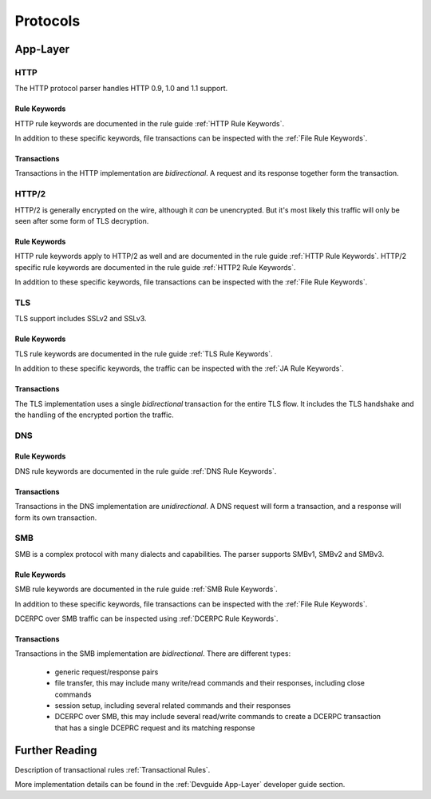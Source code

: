 .. _Protocols:

Protocols
=========

App-Layer
~~~~~~~~~

HTTP
----

The HTTP protocol parser handles HTTP 0.9, 1.0 and 1.1 support.

Rule Keywords
^^^^^^^^^^^^^

HTTP rule keywords are documented in the rule guide :ref:`HTTP Rule Keywords`.

In addition to these specific keywords, file transactions can be inspected with the :ref:`File Rule Keywords`.

Transactions
^^^^^^^^^^^^

Transactions in the HTTP implementation are `bidirectional`. A request and its response together
form the transaction.


HTTP/2
------

HTTP/2 is generally encrypted on the wire, although it *can* be unencrypted. But it's most likely
this traffic will only be seen after some form of TLS decryption.

Rule Keywords
^^^^^^^^^^^^^

HTTP rule keywords apply to HTTP/2 as well and are documented in the rule guide :ref:`HTTP Rule Keywords`.
HTTP/2 specific rule keywords are documented in the rule guide :ref:`HTTP2 Rule Keywords`.

In addition to these specific keywords, file transactions can be inspected with the :ref:`File Rule Keywords`.

TLS
---

TLS support includes SSLv2 and SSLv3.

Rule Keywords
^^^^^^^^^^^^^

TLS rule keywords are documented in the rule guide :ref:`TLS Rule Keywords`.

In addition to these specific keywords, the traffic can be inspected with the :ref:`JA Rule Keywords`.

Transactions
^^^^^^^^^^^^

The TLS implementation uses a single `bidirectional` transaction for the entire TLS flow. It includes
the TLS handshake and the handling of the encrypted portion the traffic.

DNS
---

Rule Keywords
^^^^^^^^^^^^^

DNS rule keywords are documented in the rule guide :ref:`DNS Rule Keywords`.

Transactions
^^^^^^^^^^^^

Transactions in the DNS implementation are `unidirectional`. A DNS request will form a transaction,
and a response will form its own transaction.

SMB
---

SMB is a complex protocol with many dialects and capabilities. The parser supports SMBv1, SMBv2 and SMBv3.

Rule Keywords
^^^^^^^^^^^^^

SMB rule keywords are documented in the rule guide :ref:`SMB Rule Keywords`.

In addition to these specific keywords, file transactions can be inspected with the :ref:`File Rule Keywords`.

DCERPC over SMB traffic can be inspected using :ref:`DCERPC Rule Keywords`.

Transactions
^^^^^^^^^^^^

Transactions in the SMB implementation are `bidirectional`. There are different types:

 - generic request/response pairs
 - file transfer, this may include many write/read commands and their responses, including
   close commands
 - session setup, including several related commands and their responses
 - DCERPC over SMB, this may include several read/write commands to create a DCERPC transaction
   that has a single DCEPRC request and its matching response


Further Reading
~~~~~~~~~~~~~~~

Description of transactional rules :ref:`Transactional Rules`.

More implementation details can be found in the :ref:`Devguide App-Layer` developer guide section.

